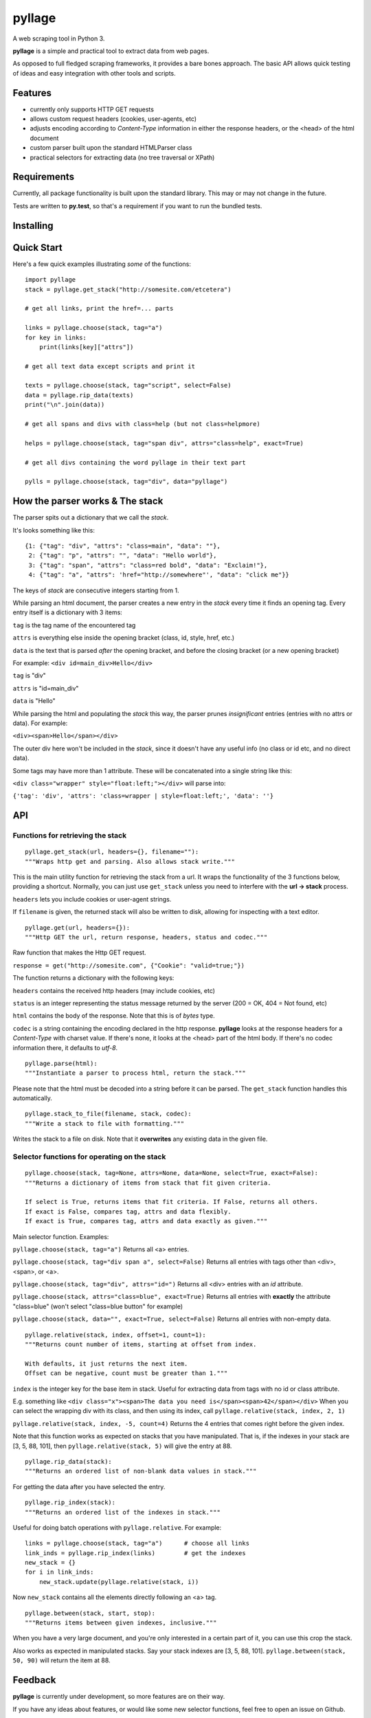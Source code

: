 
pyllage
=======

A web scraping tool in Python 3.

**pyllage** is a simple and practical tool to extract data
from web pages.

As opposed to full fledged scraping frameworks, it provides a
bare bones approach. The basic API allows quick testing of
ideas and easy integration with other tools and scripts.


Features
--------

* currently only supports HTTP GET requests

* allows custom request headers (cookies, user-agents, etc)

* adjusts encoding according to *Content-Type* information in either the response headers, or the <head> of the html document

* custom parser built upon the standard HTMLParser class

* practical selectors for extracting data (no tree traversal or XPath)


Requirements
------------

Currently, all package functionality is built upon the standard library.
This may or may not change in the future.

Tests are written to **py.test**, so that's a requirement if you want to
run the bundled tests.


Installing
----------



Quick Start
-----------

Here's a few quick examples illustrating *some* of the functions::

    import pyllage
    stack = pyllage.get_stack("http://somesite.com/etcetera")
    
    # get all links, print the href=... parts
    
    links = pyllage.choose(stack, tag="a")
    for key in links:
        print(links[key]["attrs"])
    
    # get all text data except scripts and print it
    
    texts = pyllage.choose(stack, tag="script", select=False)
    data = pyllage.rip_data(texts)
    print("\n".join(data))
    
    # get all spans and divs with class=help (but not class=helpmore)
    
    helps = pyllage.choose(stack, tag="span div", attrs="class=help", exact=True)
    
    # get all divs containing the word pyllage in their text part
    
    pylls = pyllage.choose(stack, tag="div", data="pyllage")


How the parser works & The stack
--------------------------------

The parser spits out a dictionary that we call the *stack*.

It's looks something like this::

    {1: {"tag": "div", "attrs": "class=main", "data": ""},
     2: {"tag": "p", "attrs": "", "data": "Hello world"},
     3: {"tag": "span", "attrs": "class=red bold", "data": "Exclaim!"},
     4: {"tag": "a", "attrs": 'href="http://somewhere"', "data": "click me"}}

The keys of *stack* are consecutive integers starting from 1.

While parsing an html document, the parser creates a new entry in the *stack* every time
it finds an opening tag. Every entry itself is a dictionary with 3 items:

``tag`` is the tag name of the encountered tag

``attrs`` is everything else inside the opening bracket (class, id, style, href, etc.)

``data`` is the text that is parsed *after* the opening bracket, and before the closing
bracket (or a new opening bracket)

For example: ``<div id=main_div>Hello</div>``

``tag`` is "div"

``attrs`` is "id=main_div"

``data`` is "Hello"

While parsing the html and populating the *stack* this way, the parser prunes *insignificant*
entries (entries with no attrs or data). For example:

``<div><span>Hello</span></div>``

The outer div here won't be included in the *stack*, since it doesn't have any useful
info (no class or id etc, and no direct data).

Some tags may have more than 1 attribute. These will be concatenated into a single string
like this:

``<div class="wrapper" style="float:left;"></div>`` will parse into:

``{'tag': 'div', 'attrs': 'class=wrapper | style=float:left;', 'data': ''}``


API
---

Functions for retrieving the stack
~~~~~~~~~~~~~~~~~~~~~~~~~~~~~~~~~~

::

    pyllage.get_stack(url, headers={}, filename=""):
    """Wraps http get and parsing. Also allows stack write."""

This is the main utility function for retrieving the stack from a url. It wraps the
functionality of the 3 functions below, providing a shortcut. Normally, you can just
use ``get_stack`` unless you need to interfere with the **url -> stack** process.

``headers`` lets you include cookies or user-agent strings.

If ``filename`` is given, the returned stack will also be written to disk, allowing
for inspecting with a text editor.


::

    pyllage.get(url, headers={}):
    """Http GET the url, return response, headers, status and codec."""

Raw function that makes the Http GET request.

``response = get("http://somesite.com", {"Cookie": "valid=true;"})``

The function returns a dictionary with the following keys:

``headers`` contains the received http headers (may include cookies, etc)

``status`` is an integer representing the status message returned by the server
(200 = OK, 404 = Not found, etc)

``html`` contains the body of the response. Note that this is of *bytes* type.

``codec`` is a string containing the encoding declared in the http response.
**pyllage** looks at the response headers for a *Content-Type* with charset
value. If there's none, it looks at the <head> part of the html body. If there's no
codec information there, it defaults to *utf-8*.


::

    pyllage.parse(html):
    """Instantiate a parser to process html, return the stack."""

Please note that the html must be decoded into a string before it can be parsed.
The ``get_stack`` function handles this automatically.


::

    pyllage.stack_to_file(filename, stack, codec):
    """Write a stack to file with formatting."""

Writes the stack to a file on disk. Note that it **overwrites** any existing data in the given file.


Selector functions for operating on the stack
~~~~~~~~~~~~~~~~~~~~~~~~~~~~~~~~~~~~~~~~~~~~~

::

    pyllage.choose(stack, tag=None, attrs=None, data=None, select=True, exact=False):
    """Returns a dictionary of items from stack that fit given criteria.

    If select is True, returns items that fit criteria. If False, returns all others.
    If exact is False, compares tag, attrs and data flexibly.
    If exact is True, compares tag, attrs and data exactly as given."""

Main selector function. Examples:

``pyllage.choose(stack, tag="a")``
Returns all <a> entries.

``pyllage.choose(stack, tag="div span a", select=False)``
Returns all entries with tags other than <div>, <span>, or <a>.

``pyllage.choose(stack, tag="div", attrs="id=")``
Returns all <div> entries with an *id* attribute.

``pyllage.choose(stack, attrs="class=blue", exact=True)``
Returns all entries with **exactly** the attribute "class=blue" (won't select "class=blue button" for example)

``pyllage.choose(stack, data="", exact=True, select=False)``
Returns all entries with non-empty data.

::

    pyllage.relative(stack, index, offset=1, count=1):
    """Returns count number of items, starting at offset from index.

    With defaults, it just returns the next item.
    Offset can be negative, count must be greater than 1."""

``index`` is the integer key for the base item in stack.
Useful for extracting data from tags with no id or class attribute.

E.g. something like ``<div class="x"><span>The data you need is</span><span>42</span></div>``
When you can select the wrapping div with its class, and then using its index, call
``pyllage.relative(stack, index, 2, 1)``

``pyllage.relative(stack, index, -5, count=4)``
Returns the 4 entries that comes right before the given index.

Note that this function works as expected on stacks that you have manipulated. That is,
if the indexes in your stack are [3, 5, 88, 101], then ``pyllage.relative(stack, 5)`` will
give the entry at 88.


::

    pyllage.rip_data(stack):
    """Returns an ordered list of non-blank data values in stack."""

For getting the data after you have selected the entry.

::

    pyllage.rip_index(stack):
    """Returns an ordered list of the indexes in stack."""

Useful for doing batch operations with ``pyllage.relative``. For example::

    links = pyllage.choose(stack, tag="a")      # choose all links
    link_inds = pyllage.rip_index(links)        # get the indexes
    new_stack = {}
    for i in link_inds:
        new_stack.update(pyllage.relative(stack, i))

Now ``new_stack`` contains all the elements directly following an <a> tag.

::

    pyllage.between(stack, start, stop):
    """Returns items between given indexes, inclusive."""

When you have a very large document, and you're only interested in a certain
part of it, you can use this crop the stack.

Also works as expected in manipulated stacks. Say your stack indexes are
[3, 5, 88, 101]. ``pyllage.between(stack, 50, 90)`` will return the item at 88.



Feedback
--------

**pyllage** is currently under development, so more features are on their way.

If you have any ideas about features, or would like some new selector functions,
feel free to open an issue on Github.


License
-------

**pyllage** is open sourced under GPLv3.

